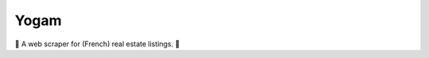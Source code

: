 =====
Yogam
=====

.. image:: https://img.shields.io/badge/python-3.8+-blue.svg
  :target: https://www.python.org/downloads/release/python-380/

.. image:: https://img.shields.io/github/license/mashape/apistatus.svg
  :alt: MIT License

💫 A web scraper for (French) real estate listings. 💫
